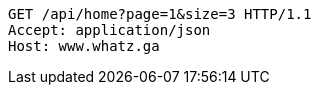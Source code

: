 [source,http,options="nowrap"]
----
GET /api/home?page=1&size=3 HTTP/1.1
Accept: application/json
Host: www.whatz.ga

----